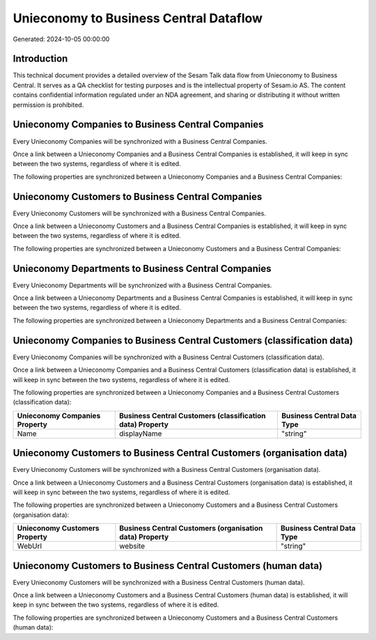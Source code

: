 =======================================
Unieconomy to Business Central Dataflow
=======================================

Generated: 2024-10-05 00:00:00

Introduction
------------

This technical document provides a detailed overview of the Sesam Talk data flow from Unieconomy to Business Central. It serves as a QA checklist for testing purposes and is the intellectual property of Sesam.io AS. The content contains confidential information regulated under an NDA agreement, and sharing or distributing it without written permission is prohibited.

Unieconomy Companies to Business Central Companies
--------------------------------------------------
Every Unieconomy Companies will be synchronized with a Business Central Companies.

Once a link between a Unieconomy Companies and a Business Central Companies is established, it will keep in sync between the two systems, regardless of where it is edited.

The following properties are synchronized between a Unieconomy Companies and a Business Central Companies:

.. list-table::
   :header-rows: 1

   * - Unieconomy Companies Property
     - Business Central Companies Property
     - Business Central Data Type


Unieconomy Customers to Business Central Companies
--------------------------------------------------
Every Unieconomy Customers will be synchronized with a Business Central Companies.

Once a link between a Unieconomy Customers and a Business Central Companies is established, it will keep in sync between the two systems, regardless of where it is edited.

The following properties are synchronized between a Unieconomy Customers and a Business Central Companies:

.. list-table::
   :header-rows: 1

   * - Unieconomy Customers Property
     - Business Central Companies Property
     - Business Central Data Type


Unieconomy Departments to Business Central Companies
----------------------------------------------------
Every Unieconomy Departments will be synchronized with a Business Central Companies.

Once a link between a Unieconomy Departments and a Business Central Companies is established, it will keep in sync between the two systems, regardless of where it is edited.

The following properties are synchronized between a Unieconomy Departments and a Business Central Companies:

.. list-table::
   :header-rows: 1

   * - Unieconomy Departments Property
     - Business Central Companies Property
     - Business Central Data Type


Unieconomy Companies to Business Central Customers (classification data)
------------------------------------------------------------------------
Every Unieconomy Companies will be synchronized with a Business Central Customers (classification data).

Once a link between a Unieconomy Companies and a Business Central Customers (classification data) is established, it will keep in sync between the two systems, regardless of where it is edited.

The following properties are synchronized between a Unieconomy Companies and a Business Central Customers (classification data):

.. list-table::
   :header-rows: 1

   * - Unieconomy Companies Property
     - Business Central Customers (classification data) Property
     - Business Central Data Type
   * - Name
     - displayName
     - "string"


Unieconomy Customers to Business Central Customers (organisation data)
----------------------------------------------------------------------
Every Unieconomy Customers will be synchronized with a Business Central Customers (organisation data).

Once a link between a Unieconomy Customers and a Business Central Customers (organisation data) is established, it will keep in sync between the two systems, regardless of where it is edited.

The following properties are synchronized between a Unieconomy Customers and a Business Central Customers (organisation data):

.. list-table::
   :header-rows: 1

   * - Unieconomy Customers Property
     - Business Central Customers (organisation data) Property
     - Business Central Data Type
   * - WebUrl
     - website
     - "string"


Unieconomy Customers to Business Central Customers (human data)
---------------------------------------------------------------
Every Unieconomy Customers will be synchronized with a Business Central Customers (human data).

Once a link between a Unieconomy Customers and a Business Central Customers (human data) is established, it will keep in sync between the two systems, regardless of where it is edited.

The following properties are synchronized between a Unieconomy Customers and a Business Central Customers (human data):

.. list-table::
   :header-rows: 1

   * - Unieconomy Customers Property
     - Business Central Customers (human data) Property
     - Business Central Data Type

